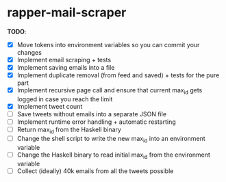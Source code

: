 * rapper-mail-scraper

*TODO*:
- [X] Move tokens into environment variables so you can commit your changes
- [X] Implement email scraping + tests
- [X] Implement saving emails into a file
- [X] Implement duplicate removal (from feed and saved) + tests for the pure part
- [X] Implement recursive page call and ensure that current max_id gets logged in case you reach the limit
- [X] Implement tweet count
- [ ] Save tweets without emails into a separate JSON file
- [ ] Implement runtime error handling + automatic restarting
- [ ] Return max_id from the Haskell binary
- [ ] Change the shell script to write the new max_id into an environment variable
- [ ] Change the Haskell binary to read initial max_id from the environment variable
- [ ] Collect (ideally) 40k emails from all the tweets possible
